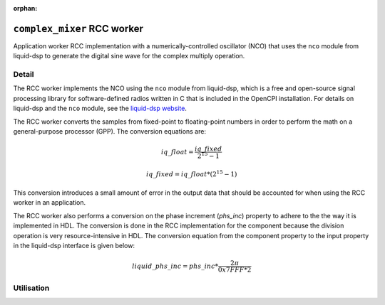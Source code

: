 .. complex_mixer RCC worker


:orphan:

.. _complex_mixer-RCC-worker:


``complex_mixer`` RCC worker
============================
Application worker RCC implementation with a numerically-controlled oscillator (NCO)
that uses the ``nco`` module from liquid-dsp to generate the digital
sine wave for the complex multiply operation.

Detail
------

The RCC worker implements the NCO using the ``nco`` module from liquid-dsp, which is a free
and open-source signal processing library for software-defined radios written in C
that is included in the OpenCPI installation. For details on liquid-dsp
and the ``nco`` module, see the `liquid-dsp website  <https://liquidsdr.org/doc/nco>`_.

The RCC worker converts the samples from fixed-point to floating-point
numbers in order to perform the math on a general-purpose processor (GPP).
The conversion equations are:

.. math::
	   
   iq\_float = \frac{iq\_fixed}{2^{15} -1}


.. math::
	   
   iq\_fixed = {iq\_float}*(2^{15} -1)


This conversion introduces a small
amount of error in the output data that should be accounted for when
using the RCC worker in an application.

The RCC worker also performs a conversion on the phase increment (`phs_inc`) property
to adhere to the the way it is implemented in HDL.  The conversion is done in the RCC implementation
for the component because the division operation is very resource-intensive in HDL.
The conversion equation from the component property to the input property in the liquid-dsp
interface is given below:

.. math::
	   
   liquid\_phs\_inc = phs\_inc*\frac{2\pi}{0x7FFF*2}


.. ocpi_documentation_worker::


Utilisation
-----------
.. ocpi_documentation_utilisation::

